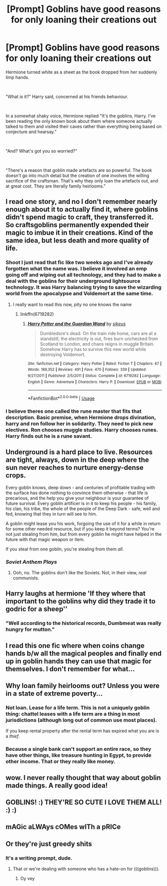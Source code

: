 #+TITLE: [Prompt] Goblins have good reasons for only loaning their creations out

* [Prompt] Goblins have good reasons for only loaning their creations out
:PROPERTIES:
:Author: HairyHorux
:Score: 202
:DateUnix: 1585831544.0
:DateShort: 2020-Apr-02
:FlairText: Prompt
:END:
Hermione turned white as a sheet as the book dropped from her suddenly limp hands.

​

"What is it?" Harry said, concerned at his friends behaviour.

​

In a somewhat shaky voice, Hermione replied "It's the goblins, Harry. I've been reading the only known book about them where someone actually talked to them and visited their caves rather than everything being based on conjecture and hearsay."

​

"And? What's got you so worried?"

​

"There's a reason that goblin made artefacts are so powerful. The book doesn't go into much detail but the creation of one involves the willing sacrifice of the craftsman. That's why they only loan the artefacts out, and at great cost. They are literally family heirlooms."


** I read one story, and no I don't remember nearly enough about it to actually find it, where goblins didn't spend magic to craft, they transferred it. So craftsgoblins permanently expended their magic to imbue it in their creations. Kind of the same idea, but less death and more quality of life.
:PROPERTIES:
:Author: Astramancer_
:Score: 95
:DateUnix: 1585835247.0
:DateShort: 2020-Apr-02
:END:

*** Shoot I just read that fic like two weeks ago and I've already forgotten what the name was. I believe it involved an emp going off and wiping out all technology, and they had to make a deal with the goblins for their underground lightsource technology. It was Harry balancing trying to save the wizarding world from the apocalypse and Voldemort at the same time.
:PROPERTIES:
:Author: Chibizoo
:Score: 34
:DateUnix: 1585843245.0
:DateShort: 2020-Apr-02
:END:

**** I really want to read this now, pity no one knows the name
:PROPERTIES:
:Author: PrincessApprentice
:Score: 9
:DateUnix: 1585849837.0
:DateShort: 2020-Apr-02
:END:

***** linkffn(6719282)
:PROPERTIES:
:Author: Chibizoo
:Score: 10
:DateUnix: 1585850494.0
:DateShort: 2020-Apr-02
:END:

****** [[https://www.fanfiction.net/s/6719282/1/][*/Harry Potter and the Guardian Wand/*]] by [[https://www.fanfiction.net/u/2732488/sikeus][/sikeus/]]

#+begin_quote
  Dumbledore's dead. On the train ride home, cars are at a standstill, the electricity is out, fires burn unchecked from Scotland to London, and chaos reigns in muggle Britain. Somehow Harry has to survive this new world while destroying Voldemort.
#+end_quote

^{/Site/:} ^{fanfiction.net} ^{*|*} ^{/Category/:} ^{Harry} ^{Potter} ^{*|*} ^{/Rated/:} ^{Fiction} ^{T} ^{*|*} ^{/Chapters/:} ^{67} ^{*|*} ^{/Words/:} ^{189,352} ^{*|*} ^{/Reviews/:} ^{491} ^{*|*} ^{/Favs/:} ^{470} ^{*|*} ^{/Follows/:} ^{339} ^{*|*} ^{/Updated/:} ^{9/27/2011} ^{*|*} ^{/Published/:} ^{2/5/2011} ^{*|*} ^{/Status/:} ^{Complete} ^{*|*} ^{/id/:} ^{6719282} ^{*|*} ^{/Language/:} ^{English} ^{*|*} ^{/Genre/:} ^{Adventure} ^{*|*} ^{/Characters/:} ^{Harry} ^{P.} ^{*|*} ^{/Download/:} ^{[[http://www.ff2ebook.com/old/ffn-bot/index.php?id=6719282&source=ff&filetype=epub][EPUB]]} ^{or} ^{[[http://www.ff2ebook.com/old/ffn-bot/index.php?id=6719282&source=ff&filetype=mobi][MOBI]]}

--------------

*FanfictionBot*^{2.0.0-beta} | [[https://github.com/tusing/reddit-ffn-bot/wiki/Usage][Usage]]
:PROPERTIES:
:Author: FanfictionBot
:Score: 11
:DateUnix: 1585850508.0
:DateShort: 2020-Apr-02
:END:


*** I believe theres one called the rune master that fits that description. Basic premise, when Hermione drops divination, harry and ron follow her in solidarity. They need to pick new electives. Ron chooses muggle studies. Harry chooses runes. Harry finds out he is a rune savant.
:PROPERTIES:
:Author: Trythenewpage
:Score: 4
:DateUnix: 1585914276.0
:DateShort: 2020-Apr-03
:END:


** Underground is a hard place to live. Resources are tight, always, down in the deep where the sun never reaches to nurture energy-dense crops.

Every goblin knows, deep down - and centuries of profitable trading with the surface has done nothing to convince them otherwise - that life is precarious, and the help you give your neighbour is your guarantee of future survival. Every goblin artificer is in it to keep his people - his family, his clan, his tribe, the whole of the people of the Deep Dark - safe, well and fed, knowing that they in turn will see to him.

A goblin might lease you his work, forgoing the use of it for a while in return for some other needed resource, but if you keep it beyond terms? You're not just stealing from him, but from every goblin he might have helped in the future with that magic weapon or item.

If you steal from one goblin, you're stealing from them /all/.
:PROPERTIES:
:Author: ConsiderableHat
:Score: 48
:DateUnix: 1585848508.0
:DateShort: 2020-Apr-02
:END:

*** /Soviet Anthem Plays/
:PROPERTIES:
:Author: PiggyPlaysReddit
:Score: 16
:DateUnix: 1585850991.0
:DateShort: 2020-Apr-02
:END:

**** Ooh, no. The goblins don't like the Soviets. Not, in their view, /real/ communists.
:PROPERTIES:
:Author: ConsiderableHat
:Score: 16
:DateUnix: 1585851065.0
:DateShort: 2020-Apr-02
:END:


** Harry laughs at hermione 'If they where that important to the goblins why did they trade it to godric for a sheep''
:PROPERTIES:
:Author: CommanderL3
:Score: 14
:DateUnix: 1585865265.0
:DateShort: 2020-Apr-03
:END:

*** "Well according to the historical records, Dumbmeat was really hungry for mutton."
:PROPERTIES:
:Author: HairyHorux
:Score: 10
:DateUnix: 1585866700.0
:DateShort: 2020-Apr-03
:END:


** I read this one fic where when coins change hands b/w all the magical peoples and finally end up in goblin hands they can use that magic for themselves. I don't remember for what...
:PROPERTIES:
:Author: mermaidAtSea
:Score: 4
:DateUnix: 1585864201.0
:DateShort: 2020-Apr-03
:END:


** Why loan family heirlooms out? Unless you were in a state of extreme poverty...
:PROPERTIES:
:Score: 5
:DateUnix: 1585867076.0
:DateShort: 2020-Apr-03
:END:

*** Not loan. Lease for a life term. This is not a uniquely goblin thing: chattel leases with a life term are a thing in most jurisdictions (although long out of common use most places).

If you keep rental property after the rental term has expired what you are is a /thief/.
:PROPERTIES:
:Author: ConsiderableHat
:Score: 6
:DateUnix: 1585932971.0
:DateShort: 2020-Apr-03
:END:


*** Because a single bank can't support an entire race, so they have other things, like treasure hunting in Egypt, to provide other income. That or they really like money.
:PROPERTIES:
:Author: HairyHorux
:Score: 2
:DateUnix: 1585907552.0
:DateShort: 2020-Apr-03
:END:


** wow. I never really thought that way about goblin made things. A really good idea!
:PROPERTIES:
:Author: horcruxhunter11
:Score: 2
:DateUnix: 1585840542.0
:DateShort: 2020-Apr-02
:END:


** GOBLINS! :) THEY'RE SO CUTE I LOVE THEM ALL! :) :)
:PROPERTIES:
:Score: 1
:DateUnix: 1585888853.0
:DateShort: 2020-Apr-03
:END:


** mAGic aLWAys cOMes wITh a pRICe
:PROPERTIES:
:Author: Starstruckfangurl
:Score: 1
:DateUnix: 1586011886.0
:DateShort: 2020-Apr-04
:END:


** Or they're just greedy shits
:PROPERTIES:
:Author: Kiranik1
:Score: -14
:DateUnix: 1585847298.0
:DateShort: 2020-Apr-02
:END:

*** It's a writing prompt, dude.
:PROPERTIES:
:Author: Holy_Hand_Grenadier
:Score: 8
:DateUnix: 1585851077.0
:DateShort: 2020-Apr-02
:END:

**** That or we're dealing with someone who has a hate-on for (((goblins))).
:PROPERTIES:
:Author: ConsiderableHat
:Score: 8
:DateUnix: 1585852906.0
:DateShort: 2020-Apr-02
:END:

***** Oy vey
:PROPERTIES:
:Author: darkpothead
:Score: 3
:DateUnix: 1585869719.0
:DateShort: 2020-Apr-03
:END:
